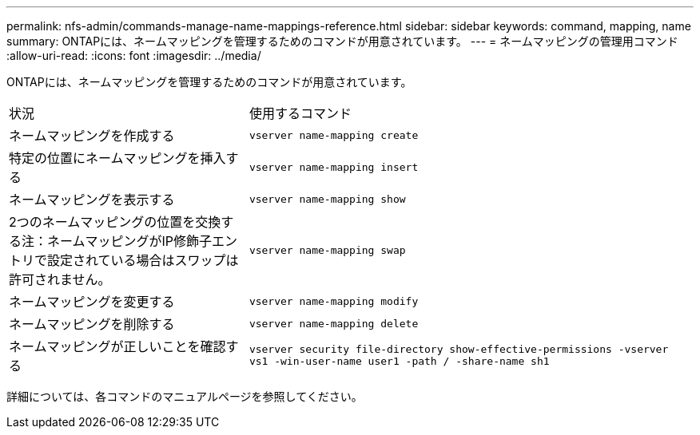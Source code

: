 ---
permalink: nfs-admin/commands-manage-name-mappings-reference.html 
sidebar: sidebar 
keywords: command, mapping, name 
summary: ONTAPには、ネームマッピングを管理するためのコマンドが用意されています。 
---
= ネームマッピングの管理用コマンド
:allow-uri-read: 
:icons: font
:imagesdir: ../media/


[role="lead"]
ONTAPには、ネームマッピングを管理するためのコマンドが用意されています。

[cols="35,65"]
|===


| 状況 | 使用するコマンド 


 a| 
ネームマッピングを作成する
 a| 
`vserver name-mapping create`



 a| 
特定の位置にネームマッピングを挿入する
 a| 
`vserver name-mapping insert`



 a| 
ネームマッピングを表示する
 a| 
`vserver name-mapping show`



 a| 
2つのネームマッピングの位置を交換する注：ネームマッピングがIP修飾子エントリで設定されている場合はスワップは許可されません。
 a| 
`vserver name-mapping swap`



 a| 
ネームマッピングを変更する
 a| 
`vserver name-mapping modify`



 a| 
ネームマッピングを削除する
 a| 
`vserver name-mapping delete`



 a| 
ネームマッピングが正しいことを確認する
 a| 
`vserver security file-directory show-effective-permissions -vserver vs1 -win-user-name user1 -path / -share-name sh1`

|===
詳細については、各コマンドのマニュアルページを参照してください。

